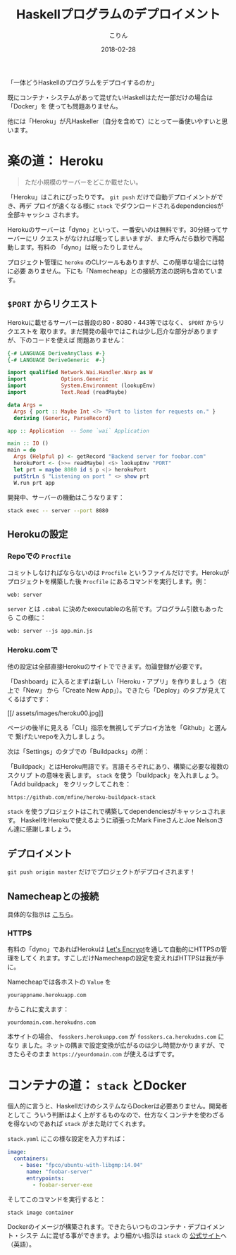 #+TITLE: Haskellプログラムのデプロイメント
#+DATE: 2018-02-28
#+AUTHOR: こりん
#+UPDATED: 2020-06-16
#+CATEGORY: haskell

「一体どうHaskellのプログラムをデプロイするのか」

既にコンテナ・システムがあって混ぜたいHaskellはただ一部だけの場合は「Docker」を
使っても問題ありません。

他には「Heroku」が凡Haskeller（自分を含めて）にとって一番使いやすいと思います。

* 楽の道： Heroku

#+BEGIN_QUOTE
ただ小規模のサーバーをどこか載せたい。
#+END_QUOTE

「Heroku」はこれにぴったりです。 ~git push~ だけで自動デプロイメントができ、再デ
プロイが速くなる様に ~stack~ でダウンロードされるdependenciesが全部キャッシュ
されます。

Herokuのサーバーは「dyno」といって、一番安いのは無料です。30分経ってサーバーにリ
クエストがなければ眠ってしまいますが、また呼んだら数秒で再起動します。有料の
「dyno」は眠ったりしません。

プロジェクト管理に ~heroku~ のCLIツールもありますが、この簡単な場合には特に必要
ありません。下にも「Namecheap」との接続方法の説明も含めています。

** ~$PORT~ からリクエスト

Herokuに載せるサーバーは普段の80・8080・443等ではなく、 ~$PORT~ からリクエストを
取ります。まだ開発の最中ではこれは少し厄介な部分がありますが、下のコードを使えば
問題ありません：

#+BEGIN_SRC haskell
  {-# LANGUAGE DeriveAnyClass #-}
  {-# LANGUAGE DeriveGeneric  #-}

  import qualified Network.Wai.Handler.Warp as W
  import           Options.Generic
  import           System.Environment (lookupEnv)
  import           Text.Read (readMaybe)

  data Args =
    Args { port :: Maybe Int <?> "Port to listen for requests on." }
    deriving (Generic, ParseRecord)

  app :: Application  -- Some `wai` Application

  main :: IO ()
  main = do
    Args (Helpful p) <- getRecord "Backend server for foobar.com"
    herokuPort <- (>>= readMaybe) <$> lookupEnv "PORT"
    let prt = maybe 8080 id $ p <|> herokuPort
    putStrLn $ "Listening on port " <> show prt
    W.run prt app
#+END_SRC

開発中、サーバーの機動はこうなります：

#+BEGIN_SRC bash
  stack exec -- server --port 8080
#+END_SRC

** Herokuの設定

*** Repoでの ~Procfile~

コミットしなければならないのは ~Procfile~ というファイルだけです。Herokuが
プロジェクトを構築した後 ~Procfile~ にあるコマンドを実行します。例：

#+BEGIN_EXAMPLE
web: server
#+END_EXAMPLE

~server~ とは ~.cabal~ に決めたexecutableの名前です。プログラム引数もあったら
この様に：

#+BEGIN_EXAMPLE
web: server --js app.min.js
#+END_EXAMPLE

*** Heroku.comで

他の設定は全部直接Herokuのサイトでできます。勿論登録が必要です。

「Dashboard」に入るとまずは新しい「Heroku・アプリ」を作りましょう（右上で「New」
から「Create New App」）。できたら「Deploy」のタブが見えてくるはずです：

[[/
assets/images/heroku00.jpg]]

ページの後半に見える「CLI」指示を無視してデプロイ方法を「Github」と選んで
繋げたいrepoを入力しましょう。

次は「Settings」のタブでの「Buildpacks」の所：

[[/assets/images/heroku01.jpg]]

「Buildpack」とはHeroku用語です。言語そろぞれにあり、構築に必要な複数のスクリプ
トの意味を表します。 ~stack~ を使う「buildpack」を入れましょう。「Add buildpack」
をクリックしてこれを：

#+BEGIN_EXAMPLE
https://github.com/mfine/heroku-buildpack-stack
#+END_EXAMPLE

~stack~ を使うプロジェクトはこれで構築してdependenciesがキャッシュされます。
HaskellをHerokuで使えるように頑張ったMark FineさんとJoe Nelsonさん達に感謝しましょう。

** デプロイメント

~git push origin master~ だけでプロジェクトがデプロイされます！

** Namecheapとの接続

具体的な指示は [[https://stackoverflow.com/a/31549804/643684][こちら]]。

*** HTTPS

有料の「dyno」であればHerokuは [[https://letsencrypt.org/][Let's Encrypt]]を通して自動的にHTTPSの管理をしてく
れます。すこしだけNamecheapの設定を変えればHTTPSは我が手に。

Namecheapでは各ホストの ~Value~ を

#+BEGIN_EXAMPLE
yourappname.herokuapp.com
#+END_EXAMPLE

からこれに変えます：

#+BEGIN_EXAMPLE
yourdomain.com.herokudns.com
#+END_EXAMPLE

本サイトの場合、 ~fosskers.herokuapp.com~ が ~fosskers.ca.herokudns.com~ になり
ました。ネットの隅まで設定変換が広がるのは少し時間かかりますが、できたらそのまま
~https://yourdomain.com~ が使えるはずです。

* コンテナの道： ~stack~ とDocker

個人的に言うと、HaskellだけのシステムならDockerは必要ありません。開発者としてこ
ういう判断はよく上がするものなので、仕方なくコンテナを使わざるを得ないのであれば
~stack~ がまた助けてくれます。

~stack.yaml~ にこの様な設定を入力すれば：

#+BEGIN_SRC yaml
  image:
    containers:
      - base: "fpco/ubuntu-with-libgmp:14.04"
        name: "foobar-server"
        entrypoints:
          - foobar-server-exe
#+END_SRC

そしてこのコマンドを実行すると：

#+BEGIN_SRC bash
  stack image container
#+END_SRC

Dockerのイメージが構築されます。できたらいつものコンテナ・デプロイメント・システ
ムに混ぜる事ができます。より細かい指示は ~stack~ の [[https://docs.haskellstack.org/en/stable/GUIDE/#docker][公式サイト]]へ（英語）。
